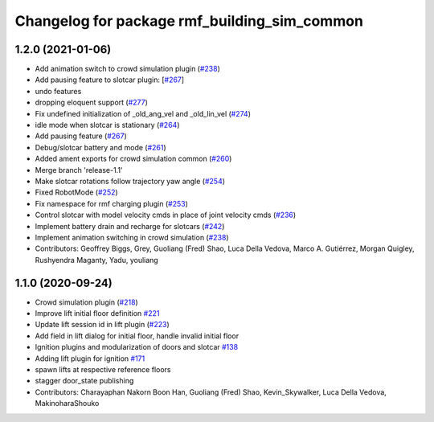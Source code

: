 ^^^^^^^^^^^^^^^^^^^^^^^^^^^^^^^^^^^^^^^^^^^^^
Changelog for package rmf_building_sim_common
^^^^^^^^^^^^^^^^^^^^^^^^^^^^^^^^^^^^^^^^^^^^^

1.2.0 (2021-01-06)
------------------
* Add animation switch to crowd simulation plugin (`#238 <https://github.com/osrf/traffic_editor/pull/238>`_)
* Add pausing feature to slotcar plugin: [`#267 <https://github.com/osrf/traffic_editor/pull/267>`_]
* undo features
* dropping eloquent support (`#277 <https://github.com/osrf/traffic_editor/issues/277>`_)
* Fix undefined initialization of _old_ang_vel and _old_lin_vel (`#274 <https://github.com/osrf/traffic_editor/issues/274>`_)
* idle mode when slotcar is stationary (`#264 <https://github.com/osrf/traffic_editor/issues/264>`_)
* Add pausing feature (`#267 <https://github.com/osrf/traffic_editor/issues/267>`_)
* Debug/slotcar battery and mode (`#261 <https://github.com/osrf/traffic_editor/issues/261>`_)
* Added ament exports for crowd simulation common (`#260 <https://github.com/osrf/traffic_editor/issues/260>`_)
* Merge branch 'release-1.1'
* Make slotcar rotations follow trajectory yaw angle (`#254 <https://github.com/osrf/traffic_editor/issues/254>`_)
* Fixed RobotMode (`#252 <https://github.com/osrf/traffic_editor/issues/252>`_)
* Fix namespace for rmf charging plugin (`#253 <https://github.com/osrf/traffic_editor/issues/253>`_)
* Control slotcar with model velocity cmds in place of joint velocity cmds (`#236 <https://github.com/osrf/traffic_editor/issues/236>`_)
* Implement battery drain and recharge for slotcars (`#242 <https://github.com/osrf/traffic_editor/issues/242>`_)
* Implement animation switching in crowd simulation (`#238 <https://github.com/osrf/traffic_editor/issues/238>`_)
* Contributors: Geoffrey Biggs, Grey, Guoliang (Fred) Shao, Luca Della Vedova, Marco A. Gutiérrez, Morgan Quigley, Rushyendra Maganty, Yadu, youliang

1.1.0 (2020-09-24)
------------------
* Crowd simulation plugin (`#218 <https://github.com/osrf/traffic_editor/issues/218>`_)
* Improve lift initial floor definition `#221 <https://github.com/osrf/traffic_editor/issues/221>`_
* Update lift session id in lift plugin (`#223 <https://github.com/osrf/traffic_editor/issues/223>`_)
* Add field in lift dialog for initial floor, handle invalid initial floor
* Ignition plugins and modularization of doors and slotcar `#138 <https://github.com/osrf/traffic_editor/issues/138>`_
* Adding lift plugin for ignition `#171 <https://github.com/osrf/traffic_editor/issues/171>`_
* spawn lifts at respective reference floors
* stagger door_state publishing
* Contributors: Charayaphan Nakorn Boon Han, Guoliang (Fred) Shao, Kevin_Skywalker, Luca Della Vedova, MakinoharaShouko
